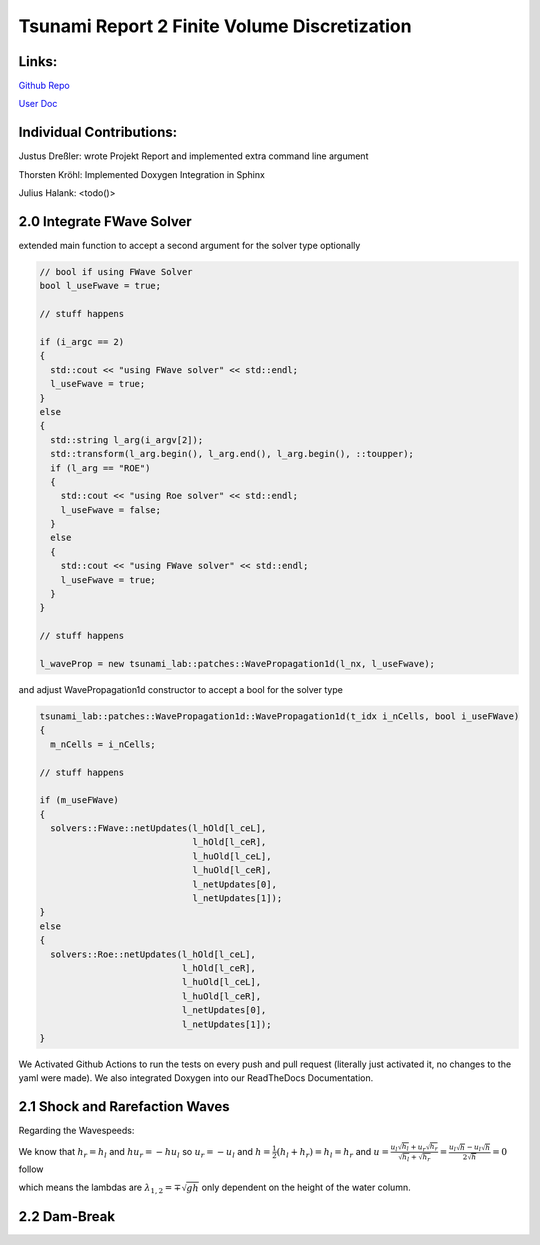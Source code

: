 Tsunami Report 2 Finite Volume Discretization
=============================================

Links:
------

`Github Repo <https://github.com/Minutenreis/tsunami_lab>`_

`User Doc <https://tsunami-lab.readthedocs.io/en/latest/>`_

Individual Contributions:
-------------------------

Justus Dreßler: wrote Projekt Report and implemented extra command line argument

Thorsten Kröhl: Implemented Doxygen Integration in Sphinx

Julius Halank: <todo()>

2.0 Integrate FWave Solver
--------------------------

extended main function to accept a second argument for the solver type optionally

.. code:: c++

    // bool if using FWave Solver
    bool l_useFwave = true;

    // stuff happens

    if (i_argc == 2)
    {
      std::cout << "using FWave solver" << std::endl;
      l_useFwave = true;
    }
    else
    {
      std::string l_arg(i_argv[2]);
      std::transform(l_arg.begin(), l_arg.end(), l_arg.begin(), ::toupper);
      if (l_arg == "ROE")
      {
        std::cout << "using Roe solver" << std::endl;
        l_useFwave = false;
      }
      else
      {
        std::cout << "using FWave solver" << std::endl;
        l_useFwave = true;
      }
    }

    // stuff happens

    l_waveProp = new tsunami_lab::patches::WavePropagation1d(l_nx, l_useFwave);

and adjust WavePropagation1d constructor to accept a bool for the solver type

.. code:: c++

    tsunami_lab::patches::WavePropagation1d::WavePropagation1d(t_idx i_nCells, bool i_useFWave)
    {
      m_nCells = i_nCells;

    // stuff happens

    if (m_useFWave)
    {
      solvers::FWave::netUpdates(l_hOld[l_ceL],
                                 l_hOld[l_ceR],
                                 l_huOld[l_ceL],
                                 l_huOld[l_ceR],
                                 l_netUpdates[0],
                                 l_netUpdates[1]);
    }
    else
    {
      solvers::Roe::netUpdates(l_hOld[l_ceL],
                               l_hOld[l_ceR],
                               l_huOld[l_ceL],
                               l_huOld[l_ceR],
                               l_netUpdates[0],
                               l_netUpdates[1]);
    }

.. 
  TODO MiddleStates.csv

We Activated Github Actions to run the tests on every push and pull request (literally just activated it, no changes to the yaml were made).
We also integrated Doxygen into our ReadTheDocs Documentation.

2.1 Shock and Rarefaction Waves
-------------------------------

.. 
  TODO Setup as Problem

Regarding the Wavespeeds:

We know that :math:`h_r = h_l` and :math:`hu_r = -hu_l` so :math:`u_r = -u_l` and :math:`h = \frac{1}{2}(h_l+h_r) = h_l = h_r`  and
:math:`u = \frac{u_l \sqrt{h_l} + u_r \sqrt{h_r}}{\sqrt{h_l}+\sqrt{h_r}} = \frac{u_l \sqrt{h} - u_l \sqrt{h}}{2\sqrt{h}} = 0` follow

which means the lambdas are :math:`\lambda_{1,2} = \mp \sqrt{gh}` only dependent on the height of the water column.

2.2 Dam-Break
-------------

..
  TODO Impact of Waterheights and Particle Velocity in the river

..
  TODO Time to Evacuate (guess roughly 42 minutes)